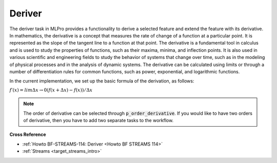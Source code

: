 .. _target_bf_streams_tasks_deriver:
Deriver
----------

The deriver task in MLPro provides a functionality to derive a selected feature and extend the feature with its derivative.
In mathematics, the derivative is a concept that measures the rate of change of a function at a particular point.
It is represented as the slope of the tangent line to a function at that point.
The derivative is a fundamental tool in calculus and is used to study the properties of functions, such as their maxima, minima, and inflection points.
It is also used in various scientific and engineering fields to study the behavior of systems that change over time, such as in the modeling of physical processes and in the analysis of dynamic systems.
The derivative can be calculated using limits or through a number of differentiation rules for common functions, such as power, exponential, and logarithmic functions.

In the current implementation, we set up the basic formula of the derivation, as follows:

:math:`f′(x) = limΔx→0 (f(x+Δx) − f(x)) /Δx`

.. note::
    The order of derivative can be selected through :code:`p_order_derivative`.
    If you would like to have two orders of derivative, then you have to add two separate tasks to the workflow.


**Cross Reference**

- :ref:`Howto BF-STREAMS-114: Deriver <Howto BF STREAMS 114>`
- :ref:`Streams <target_streams_intro>`